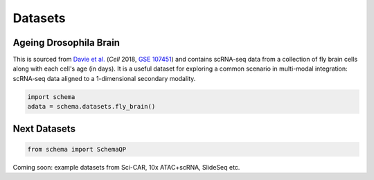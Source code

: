 Datasets
=========

Ageing Drosophila Brain
~~~~~~~~~~~~~~~~~~~~~~

This is sourced from `Davie et al.`_ (*Cell* 2018, `GSE 107451`_) and contains scRNA-seq data from a collection of fly brain cells along with each cell's age (in days). It is a useful dataset for exploring a common scenario in multi-modal integration: scRNA-seq data aligned to a 1-dimensional secondary modality.

.. code-block:: Python

   import schema
   adata = schema.datasets.fly_brain()


Next Datasets
~~~~~~~~~~~~~

.. code-block:: Python

    from schema import SchemaQP

Coming soon: example datasets from Sci-CAR,  10x ATAC+scRNA, SlideSeq etc. 



.. _Davie et al.: https://doi.org/10.1016/j.cell.2018.05.057
.. _GSE 107451: https://www.ncbi.nlm.nih.gov/geo/query/acc.cgi?acc=GSE107451

